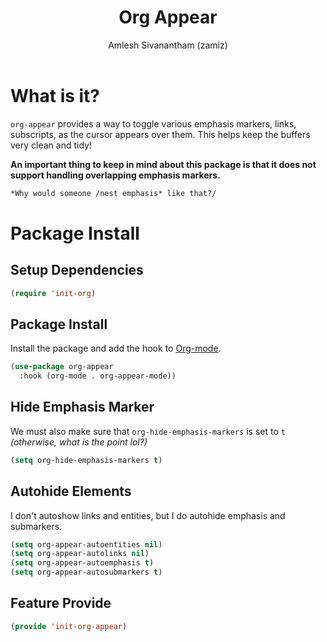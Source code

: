 #+TITLE: Org Appear
#+AUTHOR: Amlesh Sivanantham (zamlz)
#+ROAM_ALIAS:
#+ROAM_TAGS: CONFIG SOFTWARE
#+CREATED: [2021-05-09 Sun 10:36]
#+LAST_MODIFIED: [2021-05-30 Sun 15:19:30]

* What is it?

=org-appear= provides a way to toggle various emphasis markers, links, subscripts, as the cursor appears over them. This helps keep the buffers very clean and tidy!

*An important thing to keep in mind about this package is that it does not support handling overlapping emphasis markers.*

#+begin_src org
*Why would someone /nest emphasis* like that?/
#+end_src

* Package Install
:PROPERTIES:
:header-args:emacs-lisp: :tangle ~/.config/emacs/lisp/init-org-appear.el :comments both :mkdirp yes
:END:

** Setup Dependencies

#+begin_src emacs-lisp
(require 'init-org)
#+end_src

** Package Install
Install the package and add the hook to [[file:org_mode.org][Org-mode]].

#+begin_src emacs-lisp
(use-package org-appear
  :hook (org-mode . org-appear-mode))
#+end_src

** Hide Emphasis Marker
We must also make sure that =org-hide-emphasis-markers= is set to =t= /(otherwise, what is the point lol?)/

#+begin_src emacs-lisp
(setq org-hide-emphasis-markers t)
#+end_src

** Autohide Elements
I don't autoshow links and entities, but I do autohide emphasis and submarkers.

#+begin_src emacs-lisp
(setq org-appear-autoentities nil)
(setq org-appear-autolinks nil)
(setq org-appear-autoemphasis t)
(setq org-appear-autosubmarkers t)
#+end_src

** Feature Provide

#+begin_src emacs-lisp
(provide 'init-org-appear)
#+end_src
